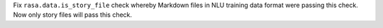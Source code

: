 Fix ``rasa.data.is_story_file`` check whereby Markdown files in NLU training data format were passing this check. Now only story files will pass this check.
